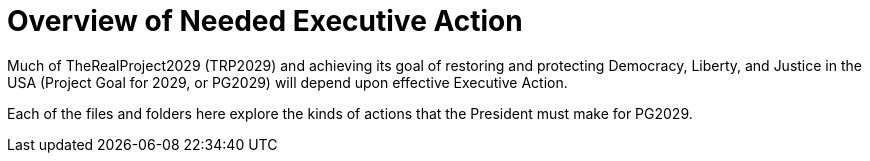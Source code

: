 # Overview of Needed Executive Action
:doctype: book
:page-authors: Vector Hasting
:table-caption: Data Set
:imagesdir: /Media/Images/
:page-draft_complete: 0%
:page-stage: 11
:page-todos: This is still a stub. 
:showtitle:

Much of TheRealProject2029 (TRP2029) and achieving its goal of restoring and protecting Democracy, Liberty, and Justice in the USA (Project Goal for 2029, or PG2029) will depend upon effective Executive Action. 

Each of the files and folders here explore the kinds of actions that the President must make for PG2029. 

